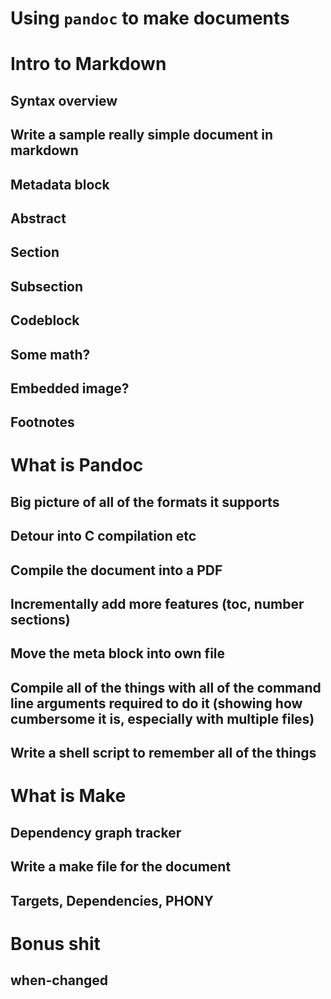 * Using ~pandoc~ to make documents
* Intro to Markdown
** Syntax overview
** Write a sample really simple document in markdown
** Metadata block
** Abstract
** Section
** Subsection
** Codeblock
** Some math?
** Embedded image?
** Footnotes
* What is Pandoc
** Big picture of all of the formats it supports
** Detour into C compilation etc
** Compile the document into a PDF
** Incrementally add more features (toc, number sections)
** Move the meta block into own file
** Compile all of the things with all of the command line arguments required to do it (showing how cumbersome it is, especially with multiple files)
** Write a shell script to remember all of the things

* What is Make
** Dependency graph tracker
** Write a make file for the document
** Targets, Dependencies, PHONY

* Bonus shit
** when-changed
